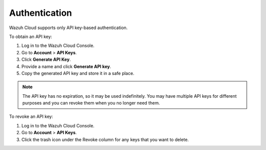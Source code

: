 .. Copyright (C) 2020 Wazuh, Inc.

.. _cloud_account_apis_authentication:

.. _cloud_apis_auth:

Authentication
==============

.. meta::
  :description: Wazuh Public API Authentication. 

Wazuh Cloud supports only API key-based authentication.

To obtain an API key:

1. Log in to the Wazuh Cloud Console.

2. Go to **Account** > **API Keys**.
  
3. Click **Generate API Key**.

4. Provide a name and click **Generate API key**.

5. Copy the generated API key and store it in a safe place.

.. note::

  The API key has no expiration, so it may be used indefinitely. You may have multiple API keys for different purposes and you can revoke them when you no longer need them.

To revoke an API key:

1. Log in to the Wazuh Cloud Console.

2. Go to **Account** > **API Keys**.

3. Click the trash icon under the Revoke column for any keys that you want to delete. 